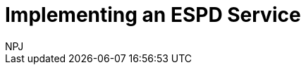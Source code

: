 :doctitle: Implementing an ESPD Service
:doccode: espd-tech-prod-009
:author: NPJ
:authoremail: nicole-anne.paterson-jones@ext.ec.europa.eu
:docdate: January 2024